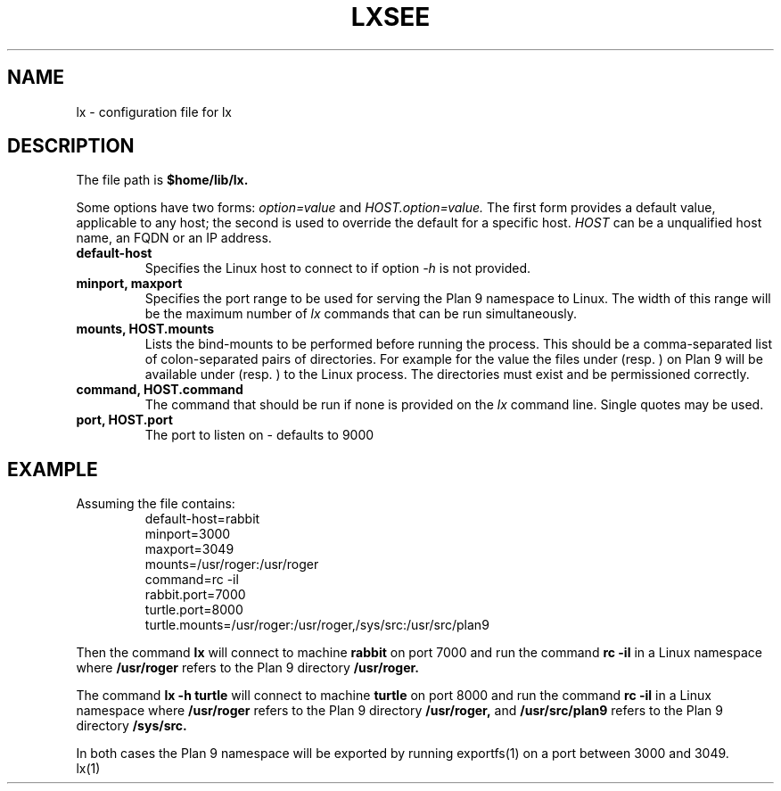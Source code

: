 .TH LX 6
.SH NAME
lx \- configuration file for lx
.SH DESCRIPTION
The file path is
.B $home/lib/lx.
.PP
Some options have two forms:
.I option=value
and
.I HOST.option=value.
The first form provides a default value, applicable to any
host; the second is used to override the default for a specific
host.
.I HOST
can be a unqualified host name, an FQDN or an IP address.
.TP
.B default-host
Specifies the Linux host to connect to if option
.IR -h
is not provided.
.TP
.B minport, maxport
Specifies the port range to be used for serving the Plan 9
namespace to Linux. The width of this range will be the maximum
number of
.IR lx
commands that can be run simultaneously.
.TP
.B mounts, HOST.mounts
Lists the bind-mounts to be performed before running the
process. This should be a comma-separated list of colon-separated
pairs of directories. For example for the value
.L /a:/b,/c:/d
the files under
.L /a
(resp.
.L /c
)
on Plan 9 will be available under
.L /b
(resp.
.L /d
) to the Linux process. The directories must exist and be
permissioned correctly.
.TP
.B command, HOST.command
The command that should be run if none is provided on the
.IR lx
command line. Single quotes may be used.
.TP
.B port, HOST.port
The port to listen on \- defaults to 9000
.SH EXAMPLE
.TP
Assuming the file contains:
.ft L
.nf
default-host=rabbit
minport=3000
maxport=3049
mounts=/usr/roger:/usr/roger
command=rc -il
rabbit.port=7000
turtle.port=8000
turtle.mounts=/usr/roger:/usr/roger,/sys/src:/usr/src/plan9
.fi

.PP
Then the command
.B lx
will connect to machine
.B rabbit
on port 7000 and run the command
.B rc -il
in a Linux namespace where
.B /usr/roger
refers to the Plan 9 directory
.B /usr/roger.
.PP
The command
.B lx -h turtle
will connect to machine
.B turtle
on port 8000 and run the command
.B rc -il
in a Linux namespace where
.B /usr/roger
refers to the Plan 9 directory
.B /usr/roger,
and
.B /usr/src/plan9
refers to the Plan 9 directory
.B /sys/src.
.PP
In both cases the Plan 9 namespace will be exported by running
exportfs(1) on a port between 3000 and 3049.
.TH SEE ALSO
lx(1)
